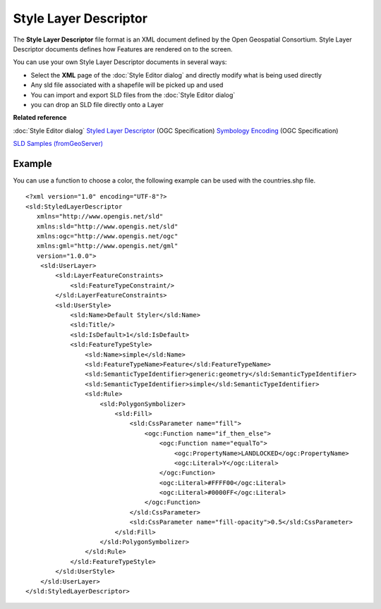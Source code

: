 Style Layer Descriptor
######################

The **Style Layer Descriptor** file format is an XML document defined by the Open Geospatial
Consortium. Style Layer Descriptor documents defines how Features are rendered on to the screen.

You can use your own Style Layer Descriptor documents in several ways:

-  Select the **XML** page of the :doc:`Style Editor dialog` and directly
   modify what is being used directly
-  Any sld file associated with a shapefile will be picked up and used
-  You can import and export SLD files from the :doc:`Style Editor dialog`
-  you can drop an SLD file directly onto a Layer

**Related reference**


:doc:`Style Editor dialog`
`Styled Layer Descriptor <http://www.opengeospatial.org/standards/sld>`_ (OGC Specification)
`Symbology Encoding <http://www.opengeospatial.org/standards/symbol>`_ (OGC Specification)
 
.. :doc:`SLD Examples (from MassGIS)`

.. :doc:`SLD Intro Tutorial (from GeoServer)`

`SLD Samples (fromGeoServer) <http://geoserver.org/display/GEOSDOC/OGC+SLD+Explanations+and+Samples>`_

Example
=======

You can use a function to choose a color, the following example can be used with the countries.shp
file.

::

    <?xml version="1.0" encoding="UTF-8"?>
    <sld:StyledLayerDescriptor
       xmlns="http://www.opengis.net/sld"
       xmlns:sld="http://www.opengis.net/sld"
       xmlns:ogc="http://www.opengis.net/ogc"
       xmlns:gml="http://www.opengis.net/gml"
       version="1.0.0">
        <sld:UserLayer>
            <sld:LayerFeatureConstraints>
                <sld:FeatureTypeConstraint/>
            </sld:LayerFeatureConstraints>
            <sld:UserStyle>
                <sld:Name>Default Styler</sld:Name>
                <sld:Title/>
                <sld:IsDefault>1</sld:IsDefault>
                <sld:FeatureTypeStyle>
                    <sld:Name>simple</sld:Name>
                    <sld:FeatureTypeName>Feature</sld:FeatureTypeName>
                    <sld:SemanticTypeIdentifier>generic:geometry</sld:SemanticTypeIdentifier>
                    <sld:SemanticTypeIdentifier>simple</sld:SemanticTypeIdentifier>
                    <sld:Rule>
                        <sld:PolygonSymbolizer>
                            <sld:Fill>
                                <sld:CssParameter name="fill">
                                    <ogc:Function name="if_then_else">
                                        <ogc:Function name="equalTo">
                                            <ogc:PropertyName>LANDLOCKED</ogc:PropertyName>
                                            <ogc:Literal>Y</ogc:Literal>
                                        </ogc:Function>
                                        <ogc:Literal>#FFFF00</ogc:Literal>
                                        <ogc:Literal>#0000FF</ogc:Literal>
                                    </ogc:Function>
                                </sld:CssParameter>
                                <sld:CssParameter name="fill-opacity">0.5</sld:CssParameter>
                            </sld:Fill>
                        </sld:PolygonSymbolizer>
                    </sld:Rule>
                </sld:FeatureTypeStyle>
            </sld:UserStyle>
        </sld:UserLayer>
    </sld:StyledLayerDescriptor>

